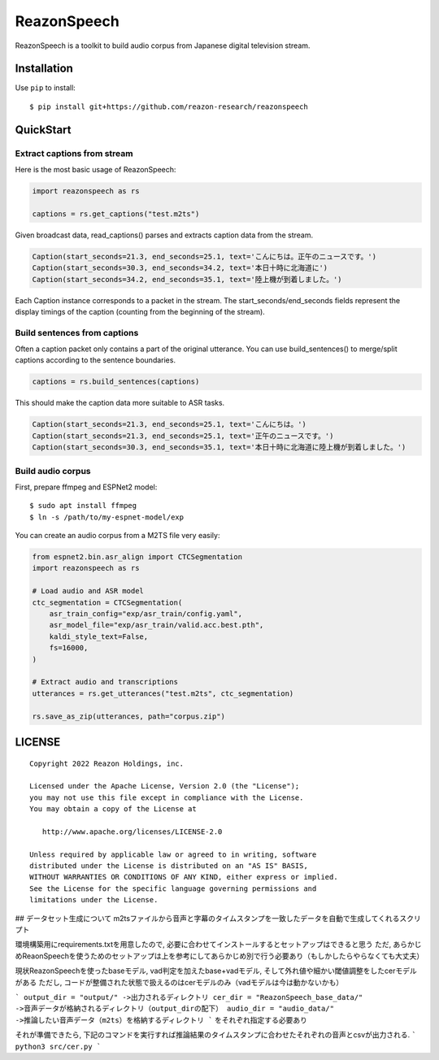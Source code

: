 ============
ReazonSpeech
============

ReazonSpeech is a toolkit to build audio corpus from Japanese digital
television stream.

Installation
============

Use ``pip`` to install::

    $ pip install git+https://github.com/reazon-research/reazonspeech

QuickStart
==========

Extract captions from stream
----------------------------

Here is the most basic usage of ReazonSpeech:

.. code-block:: python

   import reazonspeech as rs

   captions = rs.get_captions("test.m2ts")

Given broadcast data, read_captions() parses and extracts caption data
from the stream.

.. code-block:: python

    Caption(start_seconds=21.3, end_seconds=25.1, text='こんにちは。正午のニュースです。')
    Caption(start_seconds=30.3, end_seconds=34.2, text='本日十時に北海道に')
    Caption(start_seconds=34.2, end_seconds=35.1, text='陸上機が到着しました。')

Each Caption instance corresponds to a packet in the stream. The
start_seconds/end_seconds fields represent the display timings of the
caption (counting from the beginning of the stream).

Build sentences from captions
-----------------------------

Often a caption packet only contains a part of the original utterance.
You can use build_sentences() to merge/split captions according to the
sentence boundaries.

.. code-block:: python

   captions = rs.build_sentences(captions)

This should make the caption data more suitable to ASR tasks.

.. code-block:: python

    Caption(start_seconds=21.3, end_seconds=25.1, text='こんにちは。')
    Caption(start_seconds=21.3, end_seconds=25.1, text='正午のニュースです。')
    Caption(start_seconds=30.3, end_seconds=35.1, text='本日十時に北海道に陸上機が到着しました。')

Build audio corpus
------------------

First, prepare ffmpeg and ESPNet2 model::

    $ sudo apt install ffmpeg
    $ ln -s /path/to/my-espnet-model/exp

You can create an audio corpus from a M2TS file very easily:

.. code-block:: python

   from espnet2.bin.asr_align import CTCSegmentation
   import reazonspeech as rs

   # Load audio and ASR model
   ctc_segmentation = CTCSegmentation(
       asr_train_config="exp/asr_train/config.yaml",
       asr_model_file="exp/asr_train/valid.acc.best.pth",
       kaldi_style_text=False,
       fs=16000,
   )

   # Extract audio and transcriptions
   utterances = rs.get_utterances("test.m2ts", ctc_segmentation)

   rs.save_as_zip(utterances, path="corpus.zip")

LICENSE
=======

::

    Copyright 2022 Reazon Holdings, inc.

    Licensed under the Apache License, Version 2.0 (the "License");
    you may not use this file except in compliance with the License.
    You may obtain a copy of the License at

       http://www.apache.org/licenses/LICENSE-2.0

    Unless required by applicable law or agreed to in writing, software
    distributed under the License is distributed on an "AS IS" BASIS,
    WITHOUT WARRANTIES OR CONDITIONS OF ANY KIND, either express or implied.
    See the License for the specific language governing permissions and
    limitations under the License.


## データセット生成について
m2tsファイルから音声と字幕のタイムスタンプを一致したデータを自動で生成してくれるスクリプト

環境構築用にrequirements.txtを用意したので, 必要に合わせてインストールするとセットアップはできると思う
ただ, あらかじめReaonSpeechを使うためのセットアップは上を参考にしてあらかじめ別で行う必要あり（もしかしたらやらなくても大丈夫）

現状ReazonSpeechを使ったbaseモデル, vad判定を加えたbase+vadモデル, そして外れ値や細かい閾値調整をしたcerモデルがある
ただし, コードが整備された状態で扱えるのはcerモデルのみ（vadモデルは今は動かないかも）

```
output_dir = "output/" ->出力されるディレクトリ
cer_dir = "ReazonSpeech_base_data/" ->音声データが格納されるディレクトリ（output_dirの配下）
audio_dir = "audio_data/" ->推論したい音声データ（m2ts）を格納するディレクトリ
```
をそれぞれ指定する必要あり

それが準備できたら,
下記のコマンドを実行すれば推論結果のタイムスタンプに合わせたそれぞれの音声とcsvが出力される.
```
python3 src/cer.py
```
